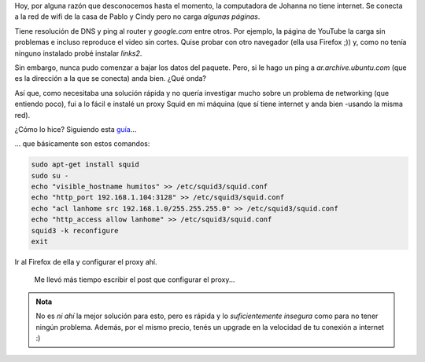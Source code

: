 .. title: Proxy web en 3'
.. slug: proxy-web-en-3
.. date: 2015-01-07 19:05:15 UTC-03:00
.. tags: proxy, squid, ubuntu, software, software libre, linux, gnu
.. link: 
.. description: 
.. type: text

Hoy, por alguna razón que desconocemos hasta el momento, la
computadora de Johanna no tiene internet. Se conecta a la red de wifi
de la casa de Pablo y Cindy pero no carga *algunas páginas*.

Tiene resolución de DNS y ping al router y `google.com` entre
otros. Por ejemplo, la página de YouTube la carga sin problemas e
incluso reproduce el video sin cortes. Quise probar con otro navegador
(ella usa Firefox ;)) y, como no tenía ninguno instalado probé
instalar `links2`.

Sin embargo, nunca pudo comenzar a bajar los datos del paquete. Pero,
si le hago un ping a `ar.archive.ubuntu.com` (que es la dirección a la
que se conecta) anda bien. ¿Qué onda?

Así que, como necesitaba una solución rápida y no quería investigar
mucho sobre un problema de networking (que entiendo poco), fui a lo
fácil e instalé un proxy Squid en mi máquina (que sí tiene internet y
anda bien -usando la misma red).

¿Cómo lo hice? Siguiendo esta guía_...

.. _guía: http://en.kioskea.net/faq/804-installing-an-http-proxy-server-squid

... que básicamente son estos comandos:

.. code:: bash

   sudo apt-get install squid
   sudo su -
   echo "visible_hostname humitos" >> /etc/squid3/squid.conf
   echo "http_port 192.168.1.104:3128" >> /etc/squid3/squid.conf
   echo "acl lanhome src 192.168.1.0/255.255.255.0" >> /etc/squid3/squid.conf
   echo "http_access allow lanhome" >> /etc/squid3/squid.conf
   squid3 -k reconfigure
   exit

Ir al Firefox de ella y configurar el proxy ahí.

  Me llevó más tiempo escribir el post que configurar el proxy...

.. admonition:: Nota

   No es *ni ahí* la mejor solución para esto, pero es rápida y lo
   *suficientemente insegura* como para no tener ningún
   problema. Además, por el mismo precio, tenés un upgrade en la
   velocidad de tu conexión a internet :)
